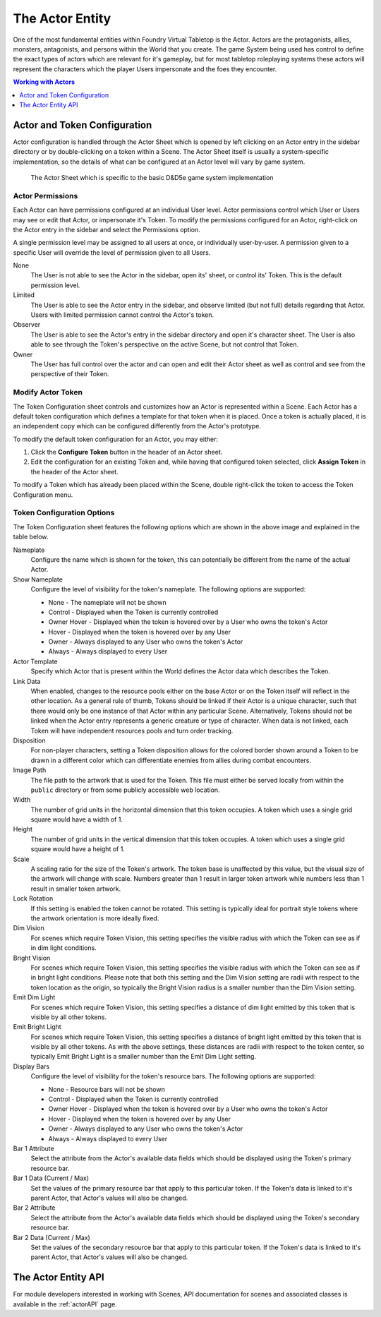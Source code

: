 .. _actor:

The Actor Entity
****************

One of the most fundamental entities within Foundry Virtual Tabletop is the Actor. Actors are the protagonists,
allies, monsters, antagonists, and persons within the World that you create. The game System being used has control 
to define the exact types of actors which are relevant for it's gameplay, but for most tabletop roleplaying systems
these actors will represent the characters which the player Users impersonate and the foes they encounter.

..  contents:: Working with Actors
    :depth: 1
    :local:
    :backlinks: top


Actor and Token Configuration
=============================

Actor configuration is handled through the Actor Sheet which is opened by left clicking on an Actor entry in the 
sidebar directory or by double-clicking on a token within a Scene. The Actor Sheet itself is usually a system-specific 
implementation, so the details of what can be configured at an Actor level will vary by game system.

.. figure:: /_static/images/actor-config.jpg
    
    The Actor Sheet which is specific to the basic D&D5e game system implementation


Actor Permissions
-----------------

Each Actor can have permissions configured at an individual User level. Actor permissions control which User or Users
may see or edit that Actor, or impersonate it's Token. To modify the permissions configured for an Actor, right-click
on the Actor entry in the sidebar and select the Permissions option. 

.. image:: /_static/images/permission-config.jpg

A single permission level may be assigned to all users at once, or individually user-by-user. A permission given to 
a specific User will override the level of permission given to all Users.

None
    The User is not able to see the Actor in the sidebar, open its' sheet, or control its' Token. This is the default
    permission level.

Limited
    The User is able to see the Actor entry in the sidebar, and observe limited (but not full) details regarding that
    Actor. Users with limited permission cannot control the Actor's token.

Observer
    The User is able to see the Actor's entry in the sidebar directory and open it's character sheet. The User is also
    able to see through the Token's perspective on the active Scene, but not control that Token.

Owner
    The User has full control over the actor and can open and edit their Actor sheet as well as control and see from
    the perspective of their Token.


Modify Actor Token
------------------

The Token Configuration sheet controls and customizes how an Actor is represented within a Scene. Each Actor has a
default token configuration which defines a template for that token when it is placed. Once a token is actually placed, 
it is an independent copy which can be configured differently from the Actor's prototype.

To modify the default token configuration for an Actor, you may either:

1. Click the **Configure Token** button in the header of an Actor sheet.

2. Edit the configuration for an existing Token and, while having that configured token selected, click **Assign Token** 
   in the header of the Actor sheet.

To modify a Token which has already been placed within the Scene, double right-click the token to access the Token
Configuration menu.


Token Configuration Options
---------------------------

.. image:: /_static/images/token-config.jpg

The Token Configuration sheet features the following options which are shown in the above image and explained in the
table below.

Nameplate
    Configure the name which is shown for the token, this can potentially be different from the name of the actual
    Actor.

Show Nameplate
    Configure the level of visibility for the token's nameplate. The following options are supported:

    * None - The nameplate will not be shown
    * Control - Displayed when the Token is currently controlled
    * Owner Hover - Displayed when the token is hovered over by a User who owns the token's Actor
    * Hover - Displayed when the token is hovered over by any User
    * Owner - Always displayed to any User who owns the token's Actor
    * Always - Always displayed to every User    

Actor Template
    Specify which Actor that is present within the World defines the Actor data which describes the Token.

Link Data
    When enabled, changes to the resource pools either on the base Actor or on the Token itself will reflect
    in the other location. As a general rule of thumb, Tokens should be linked if their Actor is a unique 
    character, such that there would only be one instance of that Actor within any particular Scene. Alternatively,
    Tokens should not be linked when the Actor entry represents a generic creature or type of character. When
    data is not linked, each Token will have independent resources pools and turn order tracking.

Disposition
    For non-player characters, setting a Token disposition allows for the colored border shown around a Token
    to be drawn in a different color which can differentiate enemies from allies during combat encounters.

Image Path
    The file path to the artwork that is used for the Token. This file must either be served locally from within
    the ``public`` directory or from some publicly accessible web location.

Width
    The number of grid units in the horizontal dimension that this token occupies. A token which uses a single 
    grid square would have a width of 1.

Height
    The number of grid units in the vertical dimension that this token occupies. A token which uses a single
    grid square would have a height of 1.

Scale
    A scaling ratio for the size of the Token's artwork. The token base is unaffected by this value, but the 
    visual size of the artwork will change with scale. Numbers greater than 1 result in larger token artwork 
    while numbers less than 1 result in smaller token artwork.

Lock Rotation
    If this setting is enabled the token cannot be rotated. This setting is typically ideal for portrait style 
    tokens where the artwork orientation is more ideally fixed.

Dim Vision
    For scenes which require Token Vision, this setting specifies the visible radius with which the Token can
    see as if in dim light conditions.

Bright Vision
    For scenes which require Token Vision, this setting specifies the visible radius with which the Token can
    see as if in bright light conditions. Please note that both this setting and the Dim Vision setting are 
    radii with respect to the token location as the origin, so typically the Bright Vision radius is a smaller
    number than the Dim Vision setting.

Emit Dim Light
    For scenes which require Token Vision, this setting specifies a distance of dim light emitted by this token
    that is visible by all other tokens.

Emit Bright Light
    For scenes which require Token Vision, this setting specifies a distance of bright light emitted by this 
    token that is visible by all other tokens. As with the above settings, these distances are radii with respect
    to the token center, so typically Emit Bright Light is a smaller number than the Emit Dim Light setting.

Display Bars
    Configure the level of visibility for the token's resource bars. The following options are supported:

    * None - Resource bars will not be shown
    * Control - Displayed when the Token is currently controlled
    * Owner Hover - Displayed when the token is hovered over by a User who owns the token's Actor
    * Hover - Displayed when the token is hovered over by any User
    * Owner - Always displayed to any User who owns the token's Actor
    * Always - Always displayed to every User    

Bar 1 Attribute
    Select the attribute from the Actor's available data fields which should be displayed using the Token's 
    primary resource bar.

Bar 1 Data (Current / Max)
    Set the values of the primary resource bar that apply to this particular token. If the Token's data is 
    linked to it's parent Actor, that Actor's values will also be changed.

Bar 2 Attribute
    Select the attribute from the Actor's available data fields which should be displayed using the Token's 
    secondary resource bar.

Bar 2 Data (Current / Max)
    Set the values of the secondary resource bar that apply to this particular token. If the Token's data is 
    linked to it's parent Actor, that Actor's values will also be changed.


The Actor Entity API
====================

For module developers interested in working with Scenes, API documentation for scenes and associated classes is 
available in the :ref:`actorAPI` page.